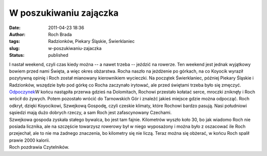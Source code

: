 W poszukiwaniu zajączka
#######################
:date: 2011-04-23 18:36
:author: Roch Brada
:tags: Radzionków, Piekary Śląskie, Świerklaniec
:slug: w-poszukiwaniu-zajaczka
:status: published

| I nastał weekend, czyli czas kiedy można -- a nawet trzeba -- jeździć na rowerze. Ten weekend jest jednak wyjątkowy bowiem przed nami Święta, a więc okres obżarstwa. Rocha naszło na jeżdżenie po górkach, na co Koyocik wyraził pozytywną opinię i Roch został mianowany kierownikiem wycieczki. Na początek Świerklaniec, później Piekary Śląskie i Radzionków, wszędzie było pod górkę co Rocha zaczynało irytować, ale przed świętami trzeba było się zmęczyć.
| `Odpoczynek <http://www.flickr.com/photos/gusioo/5646796416/>`__\ W końcu nastąpiła przerwa gdzieś na Dolomitach, Rochowi przestało kołatać serce, mroczki zniknęły i Roch wrócił do żywych. Potem pozostało wrócić do Tarnowskich Gór i znaleźć jakieś miejsce gdzie można odpocząć. Roch odkrył, dzięki Koyocikowi, Szwejkową Gospodę, czyli czeskie klimaty, które Rochowi bardzo pasują. Nasi południowi sąsiedzi mają dużo dobrych rzeczy, a sam Roch jest zafascynowany Czechami.
| Szwejkowa gospoda zyskała stałego bywalca, bo jest tam fajnie. Kilometrów wyszło koło 30, bo jak wiadomo Roch nie posiada licznika, ale na szczęście towarzysz rowerowy był w niego wyposażony i można było z oszacować ile Roch przejechał, ale to nie ma żadnego znaczenia, bo kilometry się nie liczą. Teraz można się obżerać, w końcu Roch spalił prawie 2000 kalorii.
| Roch pozdrawia Czytelników.
